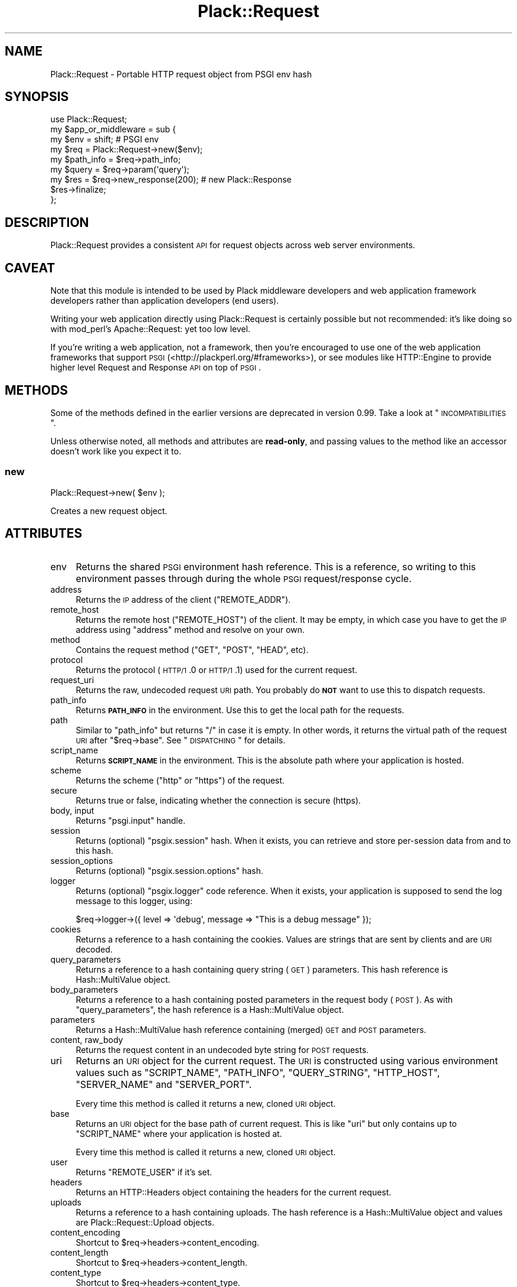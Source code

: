 .\" Automatically generated by Pod::Man 2.25 (Pod::Simple 3.16)
.\"
.\" Standard preamble:
.\" ========================================================================
.de Sp \" Vertical space (when we can't use .PP)
.if t .sp .5v
.if n .sp
..
.de Vb \" Begin verbatim text
.ft CW
.nf
.ne \\$1
..
.de Ve \" End verbatim text
.ft R
.fi
..
.\" Set up some character translations and predefined strings.  \*(-- will
.\" give an unbreakable dash, \*(PI will give pi, \*(L" will give a left
.\" double quote, and \*(R" will give a right double quote.  \*(C+ will
.\" give a nicer C++.  Capital omega is used to do unbreakable dashes and
.\" therefore won't be available.  \*(C` and \*(C' expand to `' in nroff,
.\" nothing in troff, for use with C<>.
.tr \(*W-
.ds C+ C\v'-.1v'\h'-1p'\s-2+\h'-1p'+\s0\v'.1v'\h'-1p'
.ie n \{\
.    ds -- \(*W-
.    ds PI pi
.    if (\n(.H=4u)&(1m=24u) .ds -- \(*W\h'-12u'\(*W\h'-12u'-\" diablo 10 pitch
.    if (\n(.H=4u)&(1m=20u) .ds -- \(*W\h'-12u'\(*W\h'-8u'-\"  diablo 12 pitch
.    ds L" ""
.    ds R" ""
.    ds C` ""
.    ds C' ""
'br\}
.el\{\
.    ds -- \|\(em\|
.    ds PI \(*p
.    ds L" ``
.    ds R" ''
'br\}
.\"
.\" Escape single quotes in literal strings from groff's Unicode transform.
.ie \n(.g .ds Aq \(aq
.el       .ds Aq '
.\"
.\" If the F register is turned on, we'll generate index entries on stderr for
.\" titles (.TH), headers (.SH), subsections (.SS), items (.Ip), and index
.\" entries marked with X<> in POD.  Of course, you'll have to process the
.\" output yourself in some meaningful fashion.
.ie \nF \{\
.    de IX
.    tm Index:\\$1\t\\n%\t"\\$2"
..
.    nr % 0
.    rr F
.\}
.el \{\
.    de IX
..
.\}
.\"
.\" Accent mark definitions (@(#)ms.acc 1.5 88/02/08 SMI; from UCB 4.2).
.\" Fear.  Run.  Save yourself.  No user-serviceable parts.
.    \" fudge factors for nroff and troff
.if n \{\
.    ds #H 0
.    ds #V .8m
.    ds #F .3m
.    ds #[ \f1
.    ds #] \fP
.\}
.if t \{\
.    ds #H ((1u-(\\\\n(.fu%2u))*.13m)
.    ds #V .6m
.    ds #F 0
.    ds #[ \&
.    ds #] \&
.\}
.    \" simple accents for nroff and troff
.if n \{\
.    ds ' \&
.    ds ` \&
.    ds ^ \&
.    ds , \&
.    ds ~ ~
.    ds /
.\}
.if t \{\
.    ds ' \\k:\h'-(\\n(.wu*8/10-\*(#H)'\'\h"|\\n:u"
.    ds ` \\k:\h'-(\\n(.wu*8/10-\*(#H)'\`\h'|\\n:u'
.    ds ^ \\k:\h'-(\\n(.wu*10/11-\*(#H)'^\h'|\\n:u'
.    ds , \\k:\h'-(\\n(.wu*8/10)',\h'|\\n:u'
.    ds ~ \\k:\h'-(\\n(.wu-\*(#H-.1m)'~\h'|\\n:u'
.    ds / \\k:\h'-(\\n(.wu*8/10-\*(#H)'\z\(sl\h'|\\n:u'
.\}
.    \" troff and (daisy-wheel) nroff accents
.ds : \\k:\h'-(\\n(.wu*8/10-\*(#H+.1m+\*(#F)'\v'-\*(#V'\z.\h'.2m+\*(#F'.\h'|\\n:u'\v'\*(#V'
.ds 8 \h'\*(#H'\(*b\h'-\*(#H'
.ds o \\k:\h'-(\\n(.wu+\w'\(de'u-\*(#H)/2u'\v'-.3n'\*(#[\z\(de\v'.3n'\h'|\\n:u'\*(#]
.ds d- \h'\*(#H'\(pd\h'-\w'~'u'\v'-.25m'\f2\(hy\fP\v'.25m'\h'-\*(#H'
.ds D- D\\k:\h'-\w'D'u'\v'-.11m'\z\(hy\v'.11m'\h'|\\n:u'
.ds th \*(#[\v'.3m'\s+1I\s-1\v'-.3m'\h'-(\w'I'u*2/3)'\s-1o\s+1\*(#]
.ds Th \*(#[\s+2I\s-2\h'-\w'I'u*3/5'\v'-.3m'o\v'.3m'\*(#]
.ds ae a\h'-(\w'a'u*4/10)'e
.ds Ae A\h'-(\w'A'u*4/10)'E
.    \" corrections for vroff
.if v .ds ~ \\k:\h'-(\\n(.wu*9/10-\*(#H)'\s-2\u~\d\s+2\h'|\\n:u'
.if v .ds ^ \\k:\h'-(\\n(.wu*10/11-\*(#H)'\v'-.4m'^\v'.4m'\h'|\\n:u'
.    \" for low resolution devices (crt and lpr)
.if \n(.H>23 .if \n(.V>19 \
\{\
.    ds : e
.    ds 8 ss
.    ds o a
.    ds d- d\h'-1'\(ga
.    ds D- D\h'-1'\(hy
.    ds th \o'bp'
.    ds Th \o'LP'
.    ds ae ae
.    ds Ae AE
.\}
.rm #[ #] #H #V #F C
.\" ========================================================================
.\"
.IX Title "Plack::Request 3"
.TH Plack::Request 3 "2011-10-31" "perl v5.14.2" "User Contributed Perl Documentation"
.\" For nroff, turn off justification.  Always turn off hyphenation; it makes
.\" way too many mistakes in technical documents.
.if n .ad l
.nh
.SH "NAME"
Plack::Request \- Portable HTTP request object from PSGI env hash
.SH "SYNOPSIS"
.IX Header "SYNOPSIS"
.Vb 1
\&  use Plack::Request;
\&
\&  my $app_or_middleware = sub {
\&      my $env = shift; # PSGI env
\&
\&      my $req = Plack::Request\->new($env);
\&
\&      my $path_info = $req\->path_info;
\&      my $query     = $req\->param(\*(Aqquery\*(Aq);
\&
\&      my $res = $req\->new_response(200); # new Plack::Response
\&      $res\->finalize;
\&  };
.Ve
.SH "DESCRIPTION"
.IX Header "DESCRIPTION"
Plack::Request provides a consistent \s-1API\s0 for request objects across
web server environments.
.SH "CAVEAT"
.IX Header "CAVEAT"
Note that this module is intended to be used by Plack middleware
developers and web application framework developers rather than
application developers (end users).
.PP
Writing your web application directly using Plack::Request is
certainly possible but not recommended: it's like doing so with
mod_perl's Apache::Request: yet too low level.
.PP
If you're writing a web application, not a framework, then you're
encouraged to use one of the web application frameworks that support \s-1PSGI\s0 (<http://plackperl.org/#frameworks>),
or see modules like HTTP::Engine to provide higher level
Request and Response \s-1API\s0 on top of \s-1PSGI\s0.
.SH "METHODS"
.IX Header "METHODS"
Some of the methods defined in the earlier versions are deprecated in
version 0.99. Take a look at \*(L"\s-1INCOMPATIBILITIES\s0\*(R".
.PP
Unless otherwise noted, all methods and attributes are \fBread-only\fR,
and passing values to the method like an accessor doesn't work like
you expect it to.
.SS "new"
.IX Subsection "new"
.Vb 1
\&    Plack::Request\->new( $env );
.Ve
.PP
Creates a new request object.
.SH "ATTRIBUTES"
.IX Header "ATTRIBUTES"
.IP "env" 4
.IX Item "env"
Returns the shared \s-1PSGI\s0 environment hash reference. This is a
reference, so writing to this environment passes through during the
whole \s-1PSGI\s0 request/response cycle.
.IP "address" 4
.IX Item "address"
Returns the \s-1IP\s0 address of the client (\f(CW\*(C`REMOTE_ADDR\*(C'\fR).
.IP "remote_host" 4
.IX Item "remote_host"
Returns the remote host (\f(CW\*(C`REMOTE_HOST\*(C'\fR) of the client. It may be
empty, in which case you have to get the \s-1IP\s0 address using \f(CW\*(C`address\*(C'\fR
method and resolve on your own.
.IP "method" 4
.IX Item "method"
Contains the request method (\f(CW\*(C`GET\*(C'\fR, \f(CW\*(C`POST\*(C'\fR, \f(CW\*(C`HEAD\*(C'\fR, etc).
.IP "protocol" 4
.IX Item "protocol"
Returns the protocol (\s-1HTTP/1\s0.0 or \s-1HTTP/1\s0.1) used for the current request.
.IP "request_uri" 4
.IX Item "request_uri"
Returns the raw, undecoded request \s-1URI\s0 path. You probably do \fB\s-1NOT\s0\fR
want to use this to dispatch requests.
.IP "path_info" 4
.IX Item "path_info"
Returns \fB\s-1PATH_INFO\s0\fR in the environment. Use this to get the local
path for the requests.
.IP "path" 4
.IX Item "path"
Similar to \f(CW\*(C`path_info\*(C'\fR but returns \f(CW\*(C`/\*(C'\fR in case it is empty. In other
words, it returns the virtual path of the request \s-1URI\s0 after \f(CW\*(C`$req\->base\*(C'\fR. See \*(L"\s-1DISPATCHING\s0\*(R" for details.
.IP "script_name" 4
.IX Item "script_name"
Returns \fB\s-1SCRIPT_NAME\s0\fR in the environment. This is the absolute path
where your application is hosted.
.IP "scheme" 4
.IX Item "scheme"
Returns the scheme (\f(CW\*(C`http\*(C'\fR or \f(CW\*(C`https\*(C'\fR) of the request.
.IP "secure" 4
.IX Item "secure"
Returns true or false, indicating whether the connection is secure (https).
.IP "body, input" 4
.IX Item "body, input"
Returns \f(CW\*(C`psgi.input\*(C'\fR handle.
.IP "session" 4
.IX Item "session"
Returns (optional) \f(CW\*(C`psgix.session\*(C'\fR hash. When it exists, you can
retrieve and store per-session data from and to this hash.
.IP "session_options" 4
.IX Item "session_options"
Returns (optional) \f(CW\*(C`psgix.session.options\*(C'\fR hash.
.IP "logger" 4
.IX Item "logger"
Returns (optional) \f(CW\*(C`psgix.logger\*(C'\fR code reference. When it exists,
your application is supposed to send the log message to this logger,
using:
.Sp
.Vb 1
\&  $req\->logger\->({ level => \*(Aqdebug\*(Aq, message => "This is a debug message" });
.Ve
.IP "cookies" 4
.IX Item "cookies"
Returns a reference to a hash containing the cookies. Values are
strings that are sent by clients and are \s-1URI\s0 decoded.
.IP "query_parameters" 4
.IX Item "query_parameters"
Returns a reference to a hash containing query string (\s-1GET\s0)
parameters. This hash reference is Hash::MultiValue object.
.IP "body_parameters" 4
.IX Item "body_parameters"
Returns a reference to a hash containing posted parameters in the
request body (\s-1POST\s0). As with \f(CW\*(C`query_parameters\*(C'\fR, the hash
reference is a Hash::MultiValue object.
.IP "parameters" 4
.IX Item "parameters"
Returns a Hash::MultiValue hash reference containing (merged) \s-1GET\s0
and \s-1POST\s0 parameters.
.IP "content, raw_body" 4
.IX Item "content, raw_body"
Returns the request content in an undecoded byte string for \s-1POST\s0 requests.
.IP "uri" 4
.IX Item "uri"
Returns an \s-1URI\s0 object for the current request. The \s-1URI\s0 is constructed
using various environment values such as \f(CW\*(C`SCRIPT_NAME\*(C'\fR, \f(CW\*(C`PATH_INFO\*(C'\fR,
\&\f(CW\*(C`QUERY_STRING\*(C'\fR, \f(CW\*(C`HTTP_HOST\*(C'\fR, \f(CW\*(C`SERVER_NAME\*(C'\fR and \f(CW\*(C`SERVER_PORT\*(C'\fR.
.Sp
Every time this method is called it returns a new, cloned \s-1URI\s0 object.
.IP "base" 4
.IX Item "base"
Returns an \s-1URI\s0 object for the base path of current request. This is
like \f(CW\*(C`uri\*(C'\fR but only contains up to \f(CW\*(C`SCRIPT_NAME\*(C'\fR where your
application is hosted at.
.Sp
Every time this method is called it returns a new, cloned \s-1URI\s0 object.
.IP "user" 4
.IX Item "user"
Returns \f(CW\*(C`REMOTE_USER\*(C'\fR if it's set.
.IP "headers" 4
.IX Item "headers"
Returns an HTTP::Headers object containing the headers for the current request.
.IP "uploads" 4
.IX Item "uploads"
Returns a reference to a hash containing uploads. The hash reference
is a Hash::MultiValue object and values are Plack::Request::Upload
objects.
.IP "content_encoding" 4
.IX Item "content_encoding"
Shortcut to \f(CW$req\fR\->headers\->content_encoding.
.IP "content_length" 4
.IX Item "content_length"
Shortcut to \f(CW$req\fR\->headers\->content_length.
.IP "content_type" 4
.IX Item "content_type"
Shortcut to \f(CW$req\fR\->headers\->content_type.
.IP "header" 4
.IX Item "header"
Shortcut to \f(CW$req\fR\->headers\->header.
.IP "referer" 4
.IX Item "referer"
Shortcut to \f(CW$req\fR\->headers\->referer.
.IP "user_agent" 4
.IX Item "user_agent"
Shortcut to \f(CW$req\fR\->headers\->user_agent.
.IP "param" 4
.IX Item "param"
Returns \s-1GET\s0 and \s-1POST\s0 parameters with a \s-1CGI\s0.pm\-compatible param
method. This is an alternative method for accessing parameters in
\&\f(CW$req\fR\->parameters. Unlike \s-1CGI\s0.pm, it does \fInot\fR allow
setting or modifying query parameters.
.Sp
.Vb 3
\&    $value  = $req\->param( \*(Aqfoo\*(Aq );
\&    @values = $req\->param( \*(Aqfoo\*(Aq );
\&    @params = $req\->param;
.Ve
.IP "upload" 4
.IX Item "upload"
A convenient method to access \f(CW$req\fR\->uploads.
.Sp
.Vb 3
\&    $upload  = $req\->upload(\*(Aqfield\*(Aq);
\&    @uploads = $req\->upload(\*(Aqfield\*(Aq);
\&    @fields  = $req\->upload;
\&
\&    for my $upload ( $req\->upload(\*(Aqfield\*(Aq) ) {
\&        print $upload\->filename;
\&    }
.Ve
.IP "new_response" 4
.IX Item "new_response"
.Vb 1
\&  my $res = $req\->new_response;
.Ve
.Sp
Creates a new Plack::Response object. Handy to remove dependency on
Plack::Response in your code for easy subclassing and duck typing
in web application frameworks, as well as overriding Response
generation in middlewares.
.SS "Hash::MultiValue parameters"
.IX Subsection "Hash::MultiValue parameters"
Parameters that can take one or multiple values (i.e. \f(CW\*(C`parameters\*(C'\fR,
\&\f(CW\*(C`query_parameters\*(C'\fR, \f(CW\*(C`body_parameters\*(C'\fR and \f(CW\*(C`uploads\*(C'\fR) store the
hash reference as a Hash::MultiValue object. This means you can use
the hash reference as a plain hash where values are \fBalways\fR scalars
(\fB\s-1NOT\s0\fR array references), so you don't need to code ugly and unsafe
\&\f(CW\*(C`ref ... eq \*(AqARRAY\*(Aq\*(C'\fR anymore.
.PP
And if you explicitly want to get multiple values of the same key, you
can call the \f(CW\*(C`get_all\*(C'\fR method on it, such as:
.PP
.Vb 1
\&  my @foo = $req\->query_parameters\->get_all(\*(Aqfoo\*(Aq);
.Ve
.PP
You can also call \f(CW\*(C`get_one\*(C'\fR to always get one parameter independent
of the context (unlike \f(CW\*(C`param\*(C'\fR), and even call \f(CW\*(C`mixed\*(C'\fR (with
Hash::MultiValue 0.05 or later) to get the \fItraditional\fR hash
reference,
.PP
.Vb 1
\&  my $params = $req\->parameters\->mixed;
.Ve
.PP
where values are either a scalar or an array reference depending on
input, so it might be useful if you already have the code to deal with
that ugliness.
.SS "\s-1PARSING\s0 \s-1POST\s0 \s-1BODY\s0 and \s-1MULTIPLE\s0 \s-1OBJECTS\s0"
.IX Subsection "PARSING POST BODY and MULTIPLE OBJECTS"
The methods to parse request body (\f(CW\*(C`content\*(C'\fR, \f(CW\*(C`body_parameters\*(C'\fR and
\&\f(CW\*(C`uploads\*(C'\fR) are carefully coded to save the parsed body in the
environment hash as well as in the temporary buffer, so you can call
them multiple times and create Plack::Request objects multiple times
in a request and they should work safely, and won't parse request body
more than twice for the efficiency.
.SH "DISPATCHING"
.IX Header "DISPATCHING"
If your application or framework wants to dispatch (or route) actions
based on request paths, be sure to use \f(CW\*(C`$req\->path_info\*(C'\fR not \f(CW\*(C`$req\->uri\->path\*(C'\fR.
.PP
This is because \f(CW\*(C`path_info\*(C'\fR gives you the virtual path of the request,
regardless of how your application is mounted. If your application is
hosted with mod_perl or \s-1CGI\s0 scripts, or even multiplexed with tools
like Plack::App::URLMap, request's \f(CW\*(C`path_info\*(C'\fR always gives you
the action path.
.PP
Note that \f(CW\*(C`path_info\*(C'\fR might give you an empty string, in which case
you should assume that the path is \f(CW\*(C`/\*(C'\fR.
.PP
You will also want to use \f(CW\*(C`$req\->base\*(C'\fR as a base prefix when
building URLs in your templates or in redirections. It's a good idea
for you to subclass Plack::Request and define methods such as:
.PP
.Vb 7
\&  sub uri_for {
\&      my($self, $path, $args) = @_;
\&      my $uri = $self\->base;
\&      $uri\->path($uri\->path . $path);
\&      $uri\->query_form(@$args) if $args;
\&      $uri;
\&  }
.Ve
.PP
So you can say:
.PP
.Vb 1
\&  my $link = $req\->uri_for(\*(Aq/logout\*(Aq, [ signoff => 1 ]);
.Ve
.PP
and if \f(CW\*(C`$req\->base\*(C'\fR is \f(CW\*(C`/app\*(C'\fR you'll get the full \s-1URI\s0 for
\&\f(CW\*(C`/app/logout?signoff=1\*(C'\fR.
.SH "INCOMPATIBILITIES"
.IX Header "INCOMPATIBILITIES"
In version 0.99, many utility methods are removed or deprecated, and
most methods are made read-only.
.PP
The following methods are deprecated: \f(CW\*(C`hostname\*(C'\fR, \f(CW\*(C`url_scheme\*(C'\fR,
\&\f(CW\*(C`params\*(C'\fR, \f(CW\*(C`query_params\*(C'\fR, \f(CW\*(C`body_params\*(C'\fR, \f(CW\*(C`cookie\*(C'\fR and
\&\f(CW\*(C`raw_uri\*(C'\fR. They will be removed in the next major release.
.PP
All parameter-related methods such as \f(CW\*(C`parameters\*(C'\fR,
\&\f(CW\*(C`body_parameters\*(C'\fR, \f(CW\*(C`query_parameters\*(C'\fR and \f(CW\*(C`uploads\*(C'\fR now contains
Hash::MultiValue objects, rather than \fIscalar or an array
reference depending on the user input\fR which is insecure. See
Hash::MultiValue for more about this change.
.PP
\&\f(CW\*(C`$req\->path\*(C'\fR method had a bug, where the code and the document
was mismatching. The document was suggesting it returns the sub
request path after \f(CW\*(C`$req\->base\*(C'\fR but the code was always returning
the absolute \s-1URI\s0 path. The code is now updated to be an alias of \f(CW\*(C`$req\->path_info\*(C'\fR but returns \f(CW\*(C`/\*(C'\fR in case it's empty. If you need
the older behavior, just call \f(CW\*(C`$req\->uri\->path\*(C'\fR instead.
.PP
Cookie handling is simplified, and doesn't use CGI::Simple::Cookie
anymore, which means you \fB\s-1CAN\s0 \s-1NOT\s0\fR set array reference or hash
reference as a cookie value and expect it be serialized. You're always
required to set string value, and encoding or decoding them is totally
up to your application or framework. Also, \f(CW\*(C`cookies\*(C'\fR hash reference
now returns \fIstrings\fR for the cookies rather than CGI::Simple::Cookie
objects, which means you no longer have to write a wacky code such as:
.PP
.Vb 1
\&  $v = $req\->cookie\->{foo} ? $req\->cookie\->{foo}\->value : undef;
.Ve
.PP
and instead, simply do:
.PP
.Vb 1
\&  $v = $req\->cookie\->{foo};
.Ve
.SH "AUTHORS"
.IX Header "AUTHORS"
Tatsuhiko Miyagawa
.PP
Kazuhiro Osawa
.PP
Tokuhiro Matsuno
.SH "SEE ALSO"
.IX Header "SEE ALSO"
Plack::Response HTTP::Request, Catalyst::Request
.SH "LICENSE"
.IX Header "LICENSE"
This library is free software; you can redistribute it and/or modify
it under the same terms as Perl itself.
